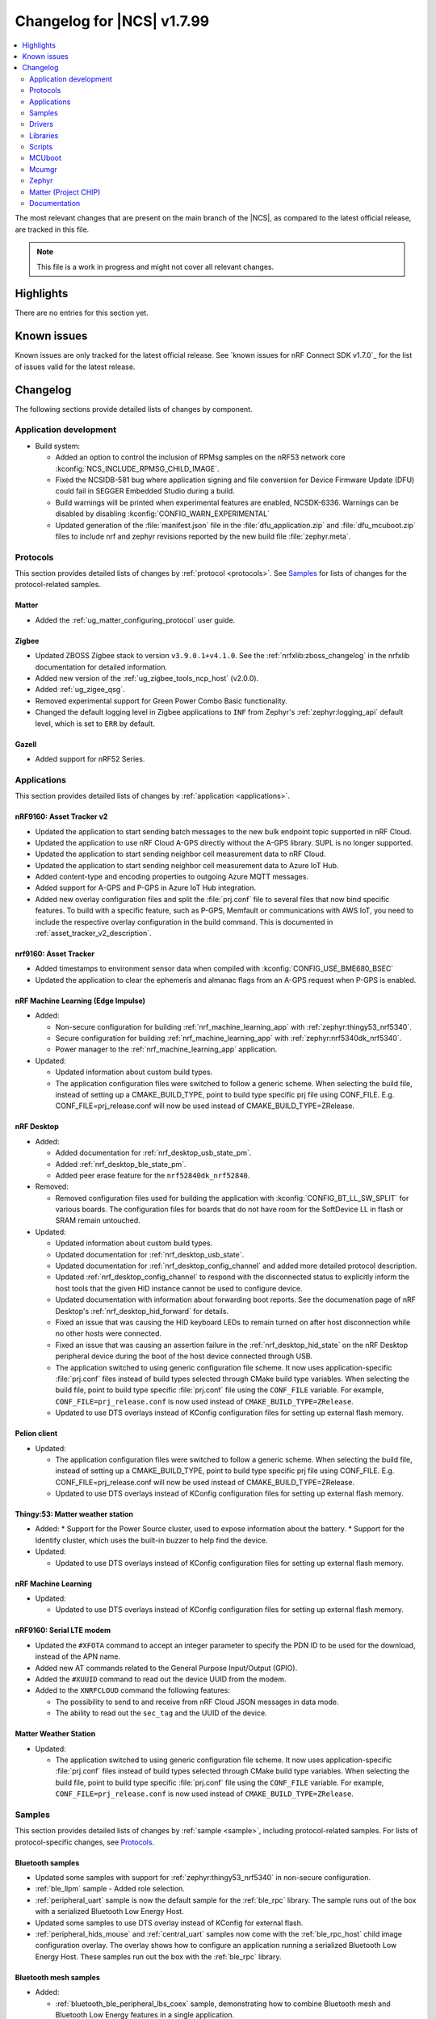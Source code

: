 .. _ncs_release_notes_changelog:

Changelog for |NCS| v1.7.99
###########################

.. contents::
   :local:
   :depth: 2

The most relevant changes that are present on the main branch of the |NCS|, as compared to the latest official release, are tracked in this file.

.. note::
   This file is a work in progress and might not cover all relevant changes.

Highlights
**********

There are no entries for this section yet.

Known issues
************

Known issues are only tracked for the latest official release.
See `known issues for nRF Connect SDK v1.7.0`_ for the list of issues valid for the latest release.

Changelog
*********

The following sections provide detailed lists of changes by component.

Application development
=======================

* Build system:

  * Added an option to control the inclusion of RPMsg samples on the nRF53 network core :kconfig:`NCS_INCLUDE_RPMSG_CHILD_IMAGE`.
  * Fixed the NCSIDB-581 bug where application signing and file conversion for Device Firmware Update (DFU) could fail in SEGGER Embedded Studio during a build.
  * Build warnings will be printed when experimental features are enabled, NCSDK-6336. Warnings can be disabled by disabling :kconfig:`CONFIG_WARN_EXPERIMENTAL`
  * Updated generation of the :file:`manifest.json` file in the :file:`dfu_application.zip` and :file:`dfu_mcuboot.zip` files to include nrf and zephyr revisions reported by the new build file :file:`zephyr.meta`.

Protocols
=========

This section provides detailed lists of changes by :ref:`protocol <protocols>`.
See `Samples`_ for lists of changes for the protocol-related samples.

Matter
------

* Added the :ref:`ug_matter_configuring_protocol` user guide.

Zigbee
------

* Updated ZBOSS Zigbee stack to version ``v3.9.0.1+v4.1.0``.
  See the :ref:`nrfxlib:zboss_changelog` in the nrfxlib documentation for detailed information.
* Added new version of the :ref:`ug_zigbee_tools_ncp_host` (v2.0.0).
* Added :ref:`ug_zigee_qsg`.
* Removed experimental support for Green Power Combo Basic functionality.
* Changed the default logging level in Zigbee applications to ``INF`` from Zephyr's :ref:`zephyr:logging_api` default level, which is set to ``ERR`` by default.

Gazell
------

* Added support for nRF52 Series.

Applications
============

This section provides detailed lists of changes by :ref:`application <applications>`.

nRF9160: Asset Tracker v2
-------------------------

* Updated the application to start sending batch messages to the new bulk endpoint topic supported in nRF Cloud.
* Updated the application to use nRF Cloud A-GPS directly without the A-GPS library. SUPL is no longer supported.
* Updated the application to start sending neighbor cell measurement data to nRF Cloud.
* Updated the application to start sending neighbor cell measurement data to Azure IoT Hub.
* Added content-type and encoding properties to outgoing Azure MQTT messages.
* Added support for A-GPS and P-GPS in Azure IoT Hub integration.
* Added new overlay configuration files and split the :file:`prj.conf` file to several files that now bind specific features.
  To build with a specific feature, such as P-GPS, Memfault or communications with AWS IoT, you need to include the respective overlay configuration in the build command.
  This is documented in :ref:`asset_tracker_v2_description`.

nrf9160: Asset Tracker
----------------------

* Added timestamps to environment sensor data when compiled with :kconfig:`CONFIG_USE_BME680_BSEC`
* Updated the application to clear the ephemeris and almanac flags from an A-GPS request when P-GPS is enabled.

nRF Machine Learning (Edge Impulse)
-----------------------------------

* Added:

  * Non-secure configuration for building :ref:`nrf_machine_learning_app` with :ref:`zephyr:thingy53_nrf5340`.
  * Secure configuration for building :ref:`nrf_machine_learning_app` with :ref:`zephyr:nrf5340dk_nrf5340`.
  * Power manager to the :ref:`nrf_machine_learning_app` application.

* Updated:

  * Updated information about custom build types.
  * The application configuration files were switched to follow a generic scheme.
    When selecting the build file, instead of setting up a CMAKE_BUILD_TYPE, point to build type specific prj file using CONF_FILE.
    E.g. CONF_FILE=prj_release.conf will now be used instead of CMAKE_BUILD_TYPE=ZRelease.

nRF Desktop
-----------

* Added:

  * Added documentation for :ref:`nrf_desktop_usb_state_pm`.
  * Added :ref:`nrf_desktop_ble_state_pm`.
  * Added peer erase feature for the ``nrf52840dk_nrf52840``.

* Removed:

  * Removed configuration files used for building the application with :kconfig:`CONFIG_BT_LL_SW_SPLIT` for various boards.
    The configuration files for boards that do not have room for the SoftDevice LL in flash or SRAM remain untouched.

* Updated:

  * Updated information about custom build types.
  * Updated documentation for :ref:`nrf_desktop_usb_state`.
  * Updated documentation for :ref:`nrf_desktop_config_channel` and added more detailed protocol description.
  * Updated :ref:`nrf_desktop_config_channel` to respond with the disconnected status to explicitly inform the host tools that the given HID instance cannot be used to configure device.
  * Updated documentation with information about forwarding boot reports.
    See the documenation page of nRF Desktop's :ref:`nrf_desktop_hid_forward` for details.
  * Fixed an issue that was causing the HID keyboard LEDs to remain turned on after host disconnection while no other hosts were connected.
  * Fixed an issue that was causing an assertion failure in the :ref:`nrf_desktop_hid_state` on the nRF Desktop peripheral device during the boot of the host device connected through USB.
  * The application switched to using generic configuration file scheme.
    It now uses application-specific :file:`prj.conf` files instead of build types selected through CMake build type variables.
    When selecting the build file, point to build type specific :file:`prj.conf` file using the ``CONF_FILE`` variable.
    For example, ``CONF_FILE=prj_release.conf`` is now used instead of ``CMAKE_BUILD_TYPE=ZRelease``.
  * Updated to use DTS overlays instead of KConfig configuration files for setting up external flash memory.

Pelion client
-------------

* Updated:

  * The application configuration files were switched to follow a generic scheme.
    When selecting the build file, instead of setting up a CMAKE_BUILD_TYPE, point to build type specific prj file using CONF_FILE.
    E.g. CONF_FILE=prj_release.conf will now be used instead of CMAKE_BUILD_TYPE=ZRelease.
  * Updated to use DTS overlays instead of KConfig configuration files for setting up external flash memory.

Thingy:53: Matter weather station
---------------------------------

* Added:
  * Support for the Power Source cluster, used to expose information about the battery.
  * Support for the Identify cluster, which uses the built-in buzzer to help find the device.

* Updated:

  * Updated to use DTS overlays instead of KConfig configuration files for setting up external flash memory.

nRF Machine Learning
--------------------

* Updated:

  * Updated to use DTS overlays instead of KConfig configuration files for setting up external flash memory.

nRF9160: Serial LTE modem
-------------------------

* Updated the ``#XFOTA`` command to accept an integer parameter to specify the PDN ID to be used for the download, instead of the APN name.
* Added new AT commands related to the General Purpose Input/Output (GPIO).
* Added the ``#XUUID`` command to read out the device UUID from the modem.
* Added to the ``XNRFCLOUD`` command the following features:

  * The possibility to send to and receive from nRF Cloud JSON messages in data mode.
  * The ability to read out the ``sec_tag`` and the UUID of the device.

Matter Weather Station
----------------------

* Updated:

  * The application switched to using generic configuration file scheme.
    It now uses application-specific :file:`prj.conf` files instead of build types selected through CMake build type variables.
    When selecting the build file, point to build type specific :file:`prj.conf` file using the ``CONF_FILE`` variable.
    For example, ``CONF_FILE=prj_release.conf`` is now used instead of ``CMAKE_BUILD_TYPE=ZRelease``.

Samples
=======

This section provides detailed lists of changes by :ref:`sample <sample>`, including protocol-related samples.
For lists of protocol-specific changes, see `Protocols`_.

Bluetooth samples
-----------------

* Updated some samples with support for :ref:`zephyr:thingy53_nrf5340` in non-secure configuration.
* :ref:`ble_llpm` sample - Added role selection.
* :ref:`peripheral_uart` sample is now the default sample for the :ref:`ble_rpc` library.
  The sample runs out of the box with a serialized Bluetooth Low Energy Host.
* Updated some samples to use DTS overlay instead of KConfig for external flash.
* :ref:`peripheral_hids_mouse` and :ref:`central_uart` samples now come with the :ref:`ble_rpc_host` child image configuration overlay.
  The overlay shows how to configure an application running a serialized Bluetooth Low Energy Host.
  These samples run out the box with the :ref:`ble_rpc` library.

Bluetooth mesh samples
----------------------

* Added:

  * :ref:`bluetooth_ble_peripheral_lbs_coex` sample, demonstrating how to combine Bluetooth mesh and Bluetooth Low Energy features in a single application.
  * Support for :ref:`zephyr:nrf21540dk_nrf52840`.
  * :ref:`central_and_peripheral_hrs` sample.

* Updated:

  * Updated some samples with support for :ref:`zephyr:thingy53_nrf5340` in non-secure configuration.
  * Updated some samples to use DTS overlays instead of KConfig configuration files for setting up external flash memory.

HomeKit samples
---------------
* Added:

  * Samples are using Apple HomeKit ADK v6.1

Matter samples
--------------

* Added:

  * Multi-image Device Firmware Upgrade over Bluetooth LE support for nRF5340 DK in lock and light bulb samples.
  * Low-power build support in :ref:`Matter door lock <matter_lock_sample>`.

NFC samples
-----------

* Added:

  * :ref:`record_launch_app` sample.

nRF9160 samples
---------------

* Added:

  * :ref:`nrf_cloud_rest_fota` sample, demonstrating how to perform FOTA updates with the nRF Cloud REST API.

* :ref:`https_client` sample:

  * Added a possibility to use TF-M and Zephyr Mbed TLS instead of using the offloaded TLS stack in modem.

* :ref:`lwm2m_client` sample:

  * Added support for Thingy:91.
  * Added more LwM2M objects.
  * LwM2M sensor objects now uses the actual sensors available to the Thingy:91. If the nRF9160 DK is used, it uses simulated sensors instead.
  * Added support for polling sensors and notifying the server if the measured changes are large enough.
  * Added support for full modem firmware update.
  * Increased the NB-IoT time (in seconds) before the registration timeout when the LwM2M Registration Update message is sent by the engine.

* :ref:`multicell_location` sample:

  * Modified to use runtime location service selection instead of compile-time configurations.

* :ref:`modem_shell_application` sample:

  * Added a new shell command ``rest`` for sending simple REST requests and receiving responses to them.
  * Added a new shell command ``location`` for using the Location library to retrieve device's location with different methods.
  * Updated some samples to use DTS overlays instead of KConfig configuration files for setting up external flash memory.
  * Added support for nRF Cloud A-GPS and P-GPS.
    A-GPS support is enabled by default.
  * PPP updates:
    * IPv6 support
    * LTE link MTU to be informed to PC
    * Improved autostart of PPP
    * Changes for better performance

* :ref:`gnss_sample` sample:

  * Renamed. The previous name was nRF9160: GPS with SUPL client library.
  * Added support for nRF Cloud A-GPS and P-GPS.
  * LTE now remains connected to the network all the time when assistance is enabled.
    With A-GPS, the sample can be configured to connect to network only when needed.
  * Added support for periodic fixes.
  * Added support for power saving.
  * Added support for low accuracy fixes.

* nRF9160: A-GPS sample:

  * The sample has been removed.
    nRF Cloud A-GPS and P-GPS are demonstrated in the :ref:`gnss_sample` sample.

OpenThread samples
------------------

* Added:

  * Support for ``nrf5340dk_nrf5340_cpuapp_ns`` build target for :ref:`zephyr:nrf5340dk_nrf5340`.
    This allows to build the OpenThread samples with Trusted Firmware-M and the PSA crypto API support.
    This platform is experimental, so :ref:`nrfxlib:ot_libs` will not be generated for it.

Zigbee samples
--------------

* Added:

   * :ref:`Zigbee shell <zigbee_shell_sample>` sample.

* Updated:

   * Fixed issue with cluster declaration in :ref:`Zigbee shell <zigbee_shell_sample>` sample and :ref:`Zigbee template <zigbee_template_sample>` sample.

Other samples
-------------

* :ref:`bootloader` sample:

  * Improved how hardware unique keys are handled.

    * Introduced :kconfig:`CONFIG_HW_UNIQUE_KEY_LOAD` with fewer dependencies than :kconfig:`CONFIG_HW_UNIQUE_KEY` solely for loading the key.
    * The bootloader now allows a single boot with no key present, to allow the app to write a key.
      After the first boot, the key must be present or the bootloader won't boot the app.

* Added the :ref:`hw_unique_key_usage` sample.

Drivers
=======

This section provides detailed lists of changes by :ref:`driver <drivers>`.

* Added API documentation and :ref:`conceptual documentation page <sensor_sim>` for the simulated sensor driver.
* Added API documentation and :ref:`conceptual documentation page <paw3212>` for the PAW3212 motion sensor driver.
* Added API documentation and :ref:`conceptual documentation page <pmw3360>` for the PMW3360 motion sensor driver.

Libraries
=========

This section provides detailed lists of changes by :ref:`library <libraries>`.

Bluetooth libraries
-------------------

* :ref:`ble_rpc` library:

  * Added support for the GATT API serialization.
  * Changed the configuration option that enables the library from the :kconfig:`CONFIG_BT_RPC` to the :kconfig:`CONFIG_BT_RPC_STACK`.

Added:

* :ref:`lib_hrs_client_readme`

Common Application Framework (CAF)
----------------------------------

Added:

* :ref:`caf_preview_sample` sample.
* :ref:`caf_ble_state_pm` CAF module.
* :ref:`caf_buttons_pm_keep_alive`.

Updated:

* :ref:`caf_power_manager` documentation page with the state transition diagram.
* The power management support in modules is now enabled by default when the :kconfig:`CONFIG_CAF_PM_EVENTS` Kconfig option is enabled.
* The :ref:`caf_power_manager` now has a dependency on :kconfig:`CONFIG_PM_POLICY_APP`, which is required by the application that is using the :ref:`caf_power_manager` to link.
* Sensor sampler renamed to sensor manager. All references updated.
* Extended the functionality of the :ref:`caf_sensor_manager` with passive and active power management.
* Aligned initialization of the :ref:`caf_sensor_manager` with the documentation.
  The module now reports error state at init, only if all sensors fail to initialize.


Modem libraries
---------------

Added:

* :ref:`lib_location`.
* :ref:`lib_at_shell`

Updated:

* :ref:`lte_lc_readme` library:

  * Changed the value of an invalid E-UTRAN cell ID from zero to UINT32_MAX for the LTE_LC_EVT_NEIGHBOR_CELL_MEAS event.
  * Added support for multiple LTE event handlers. Thus, deregistration is not possible by using lte_lc_register_handler(NULL) anymore and it is done by the :c:func:`lte_lc_deregister_handler` function in the API.
  * Added neighbor cell measurement search type parameter in :c:func:`lte_lc_neighbor_cell_measurement`.
  * Added timing advance measurement time to current cell data in :c:enum:`LTE_LC_EVT_NEIGHBOR_CELL_MEAS` event.
  * Updated the library to use the :ref:`nrfxlib:nrf_modem_at` API and the :ref:`at_monitor_readme` library for AT commands.
  * Added support for periodic search configuration. API functions have been added to set, read and clear the configuration, and to request extra searches.

* :ref:`nrf_modem_lib_readme` library:

  * Added a possibility to create native sockets when nRF91 socket offloading is enabled.

* :ref:`pdn_readme` library:

  * Added an optional ``family`` parameter to :c:func:`pdn_activate`, which is used to report when the IP family of a PDN changes after activation.
  * Aligned the return values of :c:func:`pdn_init` to return negative errnos on error.
  * Added logging on modem errors.
  * Changed the return values on modem errors to -ENOEXEC to avoid conflicts with return of other positive values.

* A-GPS library:

  * The A-GPS library has been deprecated in favor of using the :ref:`lib_nrf_cloud_agps` library directly.

Libraries for networking
------------------------

* :ref:`lib_lwm2m_client_utils` library:

  * Added support for Firmware Update object to use :ref:`lib_fota_download` library for downloading firmware images.
  * Added support for full modem firmware update.

* :ref:`lib_multicell_location` library:

  * Updated to only request neighbor cell measurements when connected and to only copy neighbor cell measurements if they exist.
  * Added support for Polte location service.
  * Removed device ID from the :c:func:`multicell_location_get` parameter list. nRF Cloud and HERE did not use it. Skyhook will now set modem UUID as its device ID.
  * Selection of location service changed from compile-time to runtime configuration.
  * Added support for MQTT transport for nRF Cloud service.

* :ref:`lib_nrf_cloud` library:

  * Removed the ``CONFIG_NRF_CLOUD`` Kconfig option.
  * Removed GNSS socket API support from A-GPS and P-GPS.
  * Added support for sending data to a new bulk endpoint topic that is supported in nRF Cloud.
    A message published to the bulk topic is typically a combination of multiple messages.
  * Changed REST API for A-GPS to use GNSS interface structure instead of GPS driver structure.
    Also changed from GPS driver ``GPS_AGPS_`` request types to ``NRF_CLOUD_AGPS_`` request types.
  * Added function :c:func:`nrf_cloud_jwt_generate` that generates a JWT using the :ref:`lib_nrf_cloud` library's configured values.
  * Added handling of MQTT ping failures and MQTT input failures.
  * Updated the :c:func:`nrf_cloud_configured_client_id_get` function to use :c:func:`nrf_modem_at_cmd` instead of the deprecated :c:func:`at_cmd_write`.
  * Added functions :c:func:`nrf_cloud_rest_shadow_state_update` and :c:func:`nrf_cloud_rest_shadow_service_info_update` to the :ref:`lib_nrf_cloud_rest` library. They enable device shadow updates using REST.
  * Added state checks to functions :c:func:`nrf_cloud_agps_request`, :c:func:`nrf_cloud_cell_pos_request`, :c:func:`nrf_cloud_pgps_request`, and :c:func:`json_send_to_cloud`. These functions should be called only after the device has connected to the nRF Cloud `` d2c`` topic.

* :ref:`lib_nrf_cloud_agps` library:

  * Removed GNSS socket API support.
  * Updated to always request ephemerides and almanacs. The application is now responsible for clearing the flags if P-GPS is enabled.

* :ref:`lib_nrf_cloud_pgps` library:

  * Fixed an issue with :kconfig:`CONFIG_NRF_CLOUD_PGPS_TRANSPORT_NONE` to ensure predictions are properly stored.
  * Fixed error handling associated with :kconfig:`CONFIG_NRF_CLOUD_PGPS_TRANSPORT_NONE`.
  * Added :c:func:`nrf_cloud_pgps_request_reset` so P-GPS application request handler can indicate failure to process the request.
    This ensures the P-GPS library tries the request again.
  * Added :kconfig:`CONFIG_NRF_CLOUD_PGPS_SOCKET_RETRIES`.
  * Changed :c:func:`nrf_cloud_pgps_init` to limit allowable :kconfig:`CONFIG_NRF_CLOUD_PGPS_NUM_PREDICTIONS` to an even number,
    and limited :kconfig:`CONFIG_NRF_CLOUD_PGPS_REPLACEMENT_THRESHOLD` to this value minus 2.
  * Updated the signature of :c:func:`npgps_download_start` to accept an integer parameter specifying the PDN ID, which replaces the parameter used to specify the APN.

* :ref:`lib_rest_client` library:

  * Added REST client library for sending REST requests and receiving their responses.

* :ref:`lib_aws_iot` library:

  * Added handling of MQTT ping failures and MQTT input failures.

* :ref:`lib_azure_iot_hub` library:

  * Added handling of MQTT ping failures and MQTT input failures.
  * Updated the API version used in MQTT connection to Azure IoT Hub to 2020-09-30.
  * Added the :c:func:`azure_iot_hub_dps_reset` function for resetting the DPS information.
  * Added a note about the credentials and their location.

* :ref:`lib_download_client` library:

  * Removed the ``apn`` field in the ``download_client_cfg`` configuration structure.

* :ref:`lib_fota_download` library:

  * Updated the signature of :c:func:`fota_download_start_with_image_type` to accept an integer parameter specifying the PDN ID, which replaces the parameter used to specify the APN.
* :ref:`lib_nrf_cloud_cell_pos` library:

  * Added callback parameter to :c:func:`nrf_cloud_cell_pos_request` to handle response data from the cloud.

* :ref:`liblwm2m_carrier_readme` library:

  * Updated to v0.21.0. See the :ref:`liblwm2m_carrier_changelog` for detailed information.

Libraries for NFC
-----------------

* Added:

  * :ref:`nfc_launch_app` library.

Trusted Firmware-M libraries
----------------------------

* Added:

  * Support for non-secure storage.
    This enables non-secure applications to use the Zephyr Settings API to save and load persistent data.

Other libraries
---------------

* Added API documentation and :ref:`conceptual documentation page <wave_gen>` for the wave generator library.
* Added documentation for the :ref:`event_manager_profiler_tracer` module.

* :ref:`event_manager` library:

  * Added a weak function to allow overriding the allocation in Event Manager.
  * Increased the number of supported Event Manager events.
  * Moved the Event Manager features responsible for profiling events into the :ref:`event_manager_profiler_tracer` module.
  * Added a sample showing the use of the profiler for Event Manager events.

* :ref:`ei_wrapper` library:

  * Expanded API to provide information about input data sampling frequency, every label used by the machine learning model, and results associated with every label.
  * Removed FPU dependency.
    The FPU is implied to speed up calculations.

* :ref:`fprotect_readme` library:

  * Added a new function ``fprotect_is_protected()`` for devices with the ACL peripheral.

* :ref:`lib_hw_unique_key` library:

  * Make the checking for ``hw_unique_key_write_random()`` more strict; panic if any key is unwritten after writing random keys.
  * Refactored the ``HUK_HAS_*`` macros to be defined/undefined instead of 1/0.
  * Added a new sample :ref:`hw_unique_key_usage` showing how to use a hardware unique key to derive an encryption key.
    The sample can be run with or without TF-M.
  * Fixed ``hw_unique_key_is_written()`` which would previously trigger a fault under certain circumstances.

* :ref:`profiler` library:

  * Updated Python scripts to use multiple processes that communicate over sockets.
  * Increase the number of supported profiler events.
  * Added a special profiler event for indicating a situation where the profiler's data buffer has overflowed and some events have been dropped, which causes the device to stop sending events.

* :ref:`lib_spm`:

  * Fixed the NCSDK-5156 issue with the size calculation for the non-secure callable region, which prevented users from adding a large number of custom secure services.
  * All EGU peripherals, instead of just EGU1 and EGU2, are now configurable to be non-secure and are configured as non-secure by default.

* :ref:`mod_memfault`:

  * Added PSM and eDRX configuration metrics that are collected when :kconfig:`MEMFAULT_NCS_LTE_METRICS` is enabled.

* :ref:`lib_date_time` library:

  * The library now stores the received date-time information as Zephyr and modem time.
    Also modem XTIME notifications are used as time source.
    Added the :kconfig:`CONFIG_DATE_TIME_AUTO_UPDATE` option to trigger a time update when device has connected to LTE.

Libraries for Zigbee
--------------------

* Added ZCL commands to the :ref:`Zigbee shell <lib_zigbee_shell>` library.
* Fixes and improvements in :ref:`Zigbee Shell  <lib_zigbee_shell>` library.
* Added :ref:`BDB command for printing install codes <bdb_ic_list>` to the :ref:`Zigbee shell <lib_zigbee_shell>` library.
* Improve logging in :ref:`ZBOSS OSIF <lib_zigbee_osif>` library and :ref:`Zigbee Shell <lib_zigbee_shell>` library.

sdk-nrfxlib
-----------

See the changelog for each library in the :doc:`nfxlib documentation <nrfxlib:README>` for additional information.

Modem library
+++++++++++++

* Updated:

  * Updated :ref:`nrf_modem` to version 1.4.0.
    See the :ref:`nrfxlib:nrf_modem_changelog` for detailed information.
  * nrf_errno values have been aligned with the errno values of newlibc C library.
  * The :ref:`Modem API <nrf_modem_api>` (:file:`nrf_modem.h`) has been updated to return negative errno values on error.
  * The :ref:`Full Modem DFU API <nrf_modem_full_dfu_api>` (:file:`nrf_modem_full_dfu.h`) has been updated to return negative errno values on error.
  * The :ref:`GNSS API <nrf_modem_gnss_api>` (:file:`nrf_modem_gnss.h`) has been updated to return negative errno values on error.

* Removed:

  * The GNSS socket has been removed.
  * The PDN socket has been removed.

Scripts
=======

This section provides detailed lists of changes by :ref:`script <scripts>`.

Partition Manager
-----------------

* Partition manager information is no longer appended to the ``rom_report`` target.
  To inspect the current partition manager configuration please use the ``partition_manager_report`` target.
* Added the ``share_size`` functionality to let a partition share size with a partition in another region.

DFU target
----------

* Fixed an issue where the offset to the last erased page was set incorrectly one page ahead whenever the flash write ended just after a page boundary.

MCUboot
=======

The MCUboot fork in |NCS| (``sdk-mcuboot``) contains all commits from the upstream MCUboot repository up to and including ``680ed07``, plus some |NCS| specific additions.

The code for integrating MCUboot into |NCS| is located in the :file:`ncs/nrf/modules/mcuboot` folder.

The following list summarizes both the main changes inherited from upstream MCUboot and the main changes applied to the |NCS| specific additions:

* The value of the :kconfig:`CONFIG_PM_PARTITION_SIZE_MCUBOOT_SECONDARY` Kconfig option does not have to be specified manually as it automatically shares the value with the primary partition.

* Reduced the number of downstream patches to the :file:`ncs/bootloader/mcuboot/boot/zephyr/Kconfig` file.

Mcumgr
======

The mcumgr library contains all commits from the upstream mcumgr repository up to and including snapshot ``657deb65``.

The following list summarizes the most important changes inherited from upstream mcumgr:

* No changes yet

Zephyr
======

.. NOTE TO MAINTAINERS: All the Zephyr commits in the below git commands must be handled specially after each upmerge and each NCS release.

The Zephyr fork in |NCS| (``sdk-zephyr``) contains all commits from the upstream Zephyr repository up to and including ``14f09a3b00``, plus some |NCS| specific additions.

For a complete list of upstream Zephyr commits incorporated into |NCS| since the most recent release, run the following command from the :file:`ncs/zephyr` repository (after running ``west update``):

.. code-block:: none

   git log --oneline 14f09a3b00 ^v2.6.0-rc1-ncs1

For a complete list of |NCS| specific commits, run:

.. code-block:: none

   git log --oneline manifest-rev ^14f09a3b00

The current |NCS| main branch is based on the Zephyr v2.7 development branch.

Matter (Project CHIP)
=====================

The Matter fork in the |NCS| (``sdk-connectedhomeip``) contains all commits from the upstream Matter repository up to, and including, ``bbd19d92f6d58ef79c98793fe0dfb2979db6336d``.

The following list summarizes the most important changes inherited from the upstream Matter:

* Added:

  * Support for Administrator Commissioning Cluster, which allows enabling or disabling the commissioning window on a Matter device.
    This is required by the Matter multi-admin functionality.
  * Support for Power Source Cluster, which exposes information about the power source of a Matter device, including the battery level.
  * Initial support for Thread Sleepy End Devices.

Documentation
=============

In addition to documentation related to the changes listed above, the following documentation has been updated:

* General changes:

  * Modified section names on this page.
    Now the section names better match the |NCS| code and documentation structure.
  * :ref:`ncs_introduction`:

    * Added a section describing how licenses work in |NCS|.
    * Added a section describing the Git tool.
    * Expanded the existing section about the West tool.

  * :ref:`gs_programming` - Updated the :ref:`gs_programming_ses` with a warning about a "no input files" error.
  * :ref:`gs_updating` - Added a section about :ref:`gs_updating_ses_packages`.
  * :ref:`glossary` - Added new terms related to :ref:`ug_matter` and :ref:`ug_zigbee`.
  * :ref:`library_template` - added a template for documenting libraries.
  * :ref:`ug_nrf5340` - Added a note about varying folder names of the network core child image when programming with nrfjprog.
  * :ref:`ug_nrf5340` - Updated the :ref:`ug_nrf5340_ses_multi_image` to better match the programming procedure.
  * Updated documentation to use the acronym GNSS instead of GPS when not talking explicitly about the GPS system.

* Libraries:

  * Added the documentation page for :ref:`lib_fatal_error`.

* Samples

  * :ref:`radio_test` - clarified units for numerical parameters in shell commands.
